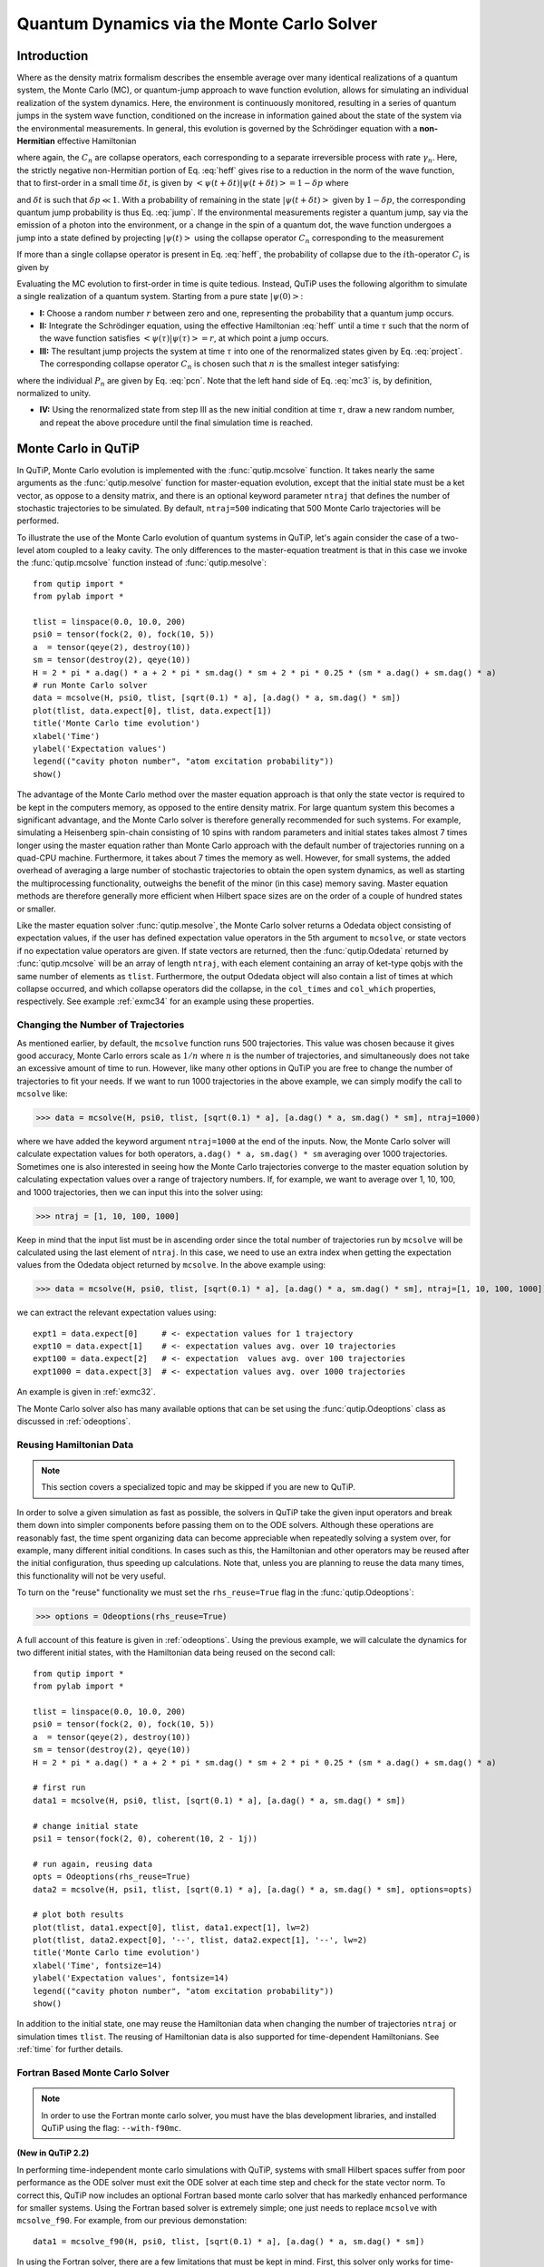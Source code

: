 .. QuTiP 
   Copyright (C) 2011-2012, Paul D. Nation & Robert J. Johansson

.. _monte:

*******************************************
Quantum Dynamics via the Monte Carlo Solver
*******************************************

.. _monte-intro:

Introduction
=============

Where as the density matrix formalism describes the ensemble average over many identical realizations of a quantum system, the Monte Carlo (MC), or quantum-jump approach to wave function evolution, allows for simulating an individual realization of the system dynamics.  Here, the environment is continuously monitored, resulting in a series of quantum jumps in the system wave function, conditioned on the increase in information gained about the state of the system via the environmental measurements.  In general, this evolution is governed by the Schrödinger equation with a **non-Hermitian** effective Hamiltonian  

.. math::
	:label: heff
	
	H_{\rm eff}=H_{\rm sys}-\frac{i\hbar}{2}\sum_{i}C^{+}_{n}C_{n},

where again, the :math:`C_{n}` are collapse operators, each corresponding to a separate irreversible process with rate :math:`\gamma_{n}`.  Here, the strictly negative non-Hermitian portion of Eq. :eq:`heff` gives rise to a reduction in the norm of the wave function, that to first-order in a small time :math:`\delta t`, is given by :math:`\left<\psi(t+\delta t)|\psi(t+\delta t)\right>=1-\delta p` where

.. math::
	:label: jump

	\delta p =\delta t \sum_{n}\left<\psi(t)|C^{+}_{n}C_{n}|\psi(t)\right>,

and :math:`\delta t` is such that :math:`\delta p \ll 1`.  With a probability of remaining in the state :math:`\left|\psi(t+\delta t)\right>` given by :math:`1-\delta p`, the corresponding quantum jump probability is thus Eq. :eq:`jump`.  If the environmental measurements register a quantum jump, say via the emission of a photon into the environment, or a change in the spin of a quantum dot, the wave function undergoes a jump into a state defined by projecting :math:`\left|\psi(t)\right>` using the collapse operator :math:`C_{n}` corresponding to the measurement

.. math::
	:label: project

	\left|\psi(t+\delta t)\right>=C_{n}\left|\psi(t)\right>/\left<\psi(t)|C_{n}^{+}C_{n}|\psi(t)\right>^{1/2}.

If more than a single collapse operator is present in Eq. :eq:`heff`, the probability of collapse due to the :math:`i\mathrm{th}`-operator :math:`C_{i}` is given by 

.. math::
	:label: pcn

	P_{i}(t)=\left<\psi(t)|C_{i}^{+}C_{i}|\psi(t)\right>/\delta p.

Evaluating the MC evolution to first-order in time is quite tedious.  Instead, QuTiP uses the following algorithm to simulate a single realization of a quantum system.  Starting from a pure state :math:`\left|\psi(0)\right>`:

- **I:** Choose a random number :math:`r` between zero and one, representing the probability that a quantum jump occurs.  

- **II:** Integrate the Schrödinger equation, using the effective Hamiltonian :eq:`heff` until a time :math:`\tau` such that the norm of the wave function satisfies :math:`\left<\psi(\tau)\right.\left|\psi(\tau)\right>=r`, at which point a jump occurs.

- **III:** The resultant jump projects the system at time :math:`\tau` into one of the renormalized states given by Eq. :eq:`project`.  The corresponding collapse operator :math:`C_{n}` is chosen such that :math:`n` is the smallest integer satisfying:

.. math::
    :label: mc3

    \sum_{i=1}^{n} P_{n}(\tau) \ge r

where the individual :math:`P_{n}` are given by Eq. :eq:`pcn`.  Note that the left hand side of Eq. :eq:`mc3` is, by definition, normalized to unity.

- **IV:** Using the renormalized state from step III as the new initial condition at time :math:`\tau`, draw a new random number, and repeat the above procedure until the final simulation time is reached.


.. _monte-qutip:

Monte Carlo in QuTiP
====================

In QuTiP, Monte Carlo evolution is implemented with the :func:`qutip.mcsolve` function. It takes nearly the same arguments as the :func:`qutip.mesolve`
function for master-equation evolution, except that the initial state must be a ket vector, as oppose to a density matrix, and there is an optional keyword parameter ``ntraj`` that defines the number of stochastic trajectories to be simulated.  By default, ``ntraj=500`` indicating that 500 Monte Carlo trajectories will be performed. 

To illustrate the use of the Monte Carlo evolution of quantum systems in QuTiP, let's again consider the case of a two-level atom coupled to a leaky cavity. The only differences to the master-equation treatment is that in this case we invoke the :func:`qutip.mcsolve` function instead of :func:`qutip.mesolve`::

	from qutip import *
	from pylab import *

	tlist = linspace(0.0, 10.0, 200)
	psi0 = tensor(fock(2, 0), fock(10, 5))
	a  = tensor(qeye(2), destroy(10))
	sm = tensor(destroy(2), qeye(10))
	H = 2 * pi * a.dag() * a + 2 * pi * sm.dag() * sm + 2 * pi * 0.25 * (sm * a.dag() + sm.dag() * a)
	# run Monte Carlo solver
	data = mcsolve(H, psi0, tlist, [sqrt(0.1) * a], [a.dag() * a, sm.dag() * sm])
	plot(tlist, data.expect[0], tlist, data.expect[1])
	title('Monte Carlo time evolution')
	xlabel('Time')
	ylabel('Expectation values')
	legend(("cavity photon number", "atom excitation probability"))
	show()

.. guide-dynamics-mc1:

.. figure:: guide-dynamics-mc.png
   :align: center
   :width: 4in


The advantage of the Monte Carlo method over the master equation approach is that only the state vector is required to be kept in the computers memory, as opposed to the entire density matrix. For large quantum system this becomes a significant advantage, and the Monte Carlo solver is therefore generally recommended for such systems. For example, simulating a Heisenberg spin-chain consisting of 10 spins with random parameters and initial states takes almost 7 times longer using the master equation rather than Monte Carlo approach with the default number of trajectories running on a quad-CPU machine.  Furthermore, it takes about 7 times the memory as well. However, for small systems, the added overhead of averaging a large number of stochastic trajectories to obtain the open system dynamics, as well as starting the multiprocessing functionality, outweighs the benefit of the minor (in this case) memory saving. Master equation methods are therefore generally more efficient when Hilbert space sizes are on the order of a couple of hundred states or smaller.

Like the master equation solver :func:`qutip.mesolve`, the Monte Carlo solver returns a Odedata object consisting of expectation values, if the user has defined expectation value operators in the 5th argument to ``mcsolve``, or state vectors if no expectation value operators are given.  If state vectors are returned, then the :func:`qutip.Odedata` returned by :func:`qutip.mcsolve` will be an array of length ``ntraj``, with each element containing an array of ket-type qobjs with the same number of elements as ``tlist``.  Furthermore, the output Odedata object will also contain a list of times at which collapse occurred, and which collapse operators did the collapse, in the ``col_times`` and ``col_which`` properties, respectively. See example :ref:`exmc34` for an example using these properties.


.. _monte-ntraj:

Changing the Number of Trajectories
-----------------------------------

As mentioned earlier, by default, the ``mcsolve`` function runs 500 trajectories.  This value was chosen because it gives good accuracy, Monte Carlo errors scale as :math:`1/n` where :math:`n` is the number of trajectories, and simultaneously does not take an excessive amount of time to run.  However, like many other options in QuTiP you are free to change the number of trajectories to fit your needs.  If we want to run 1000 trajectories in the above example, we can simply modify the call to ``mcsolve`` like:

>>> data = mcsolve(H, psi0, tlist, [sqrt(0.1) * a], [a.dag() * a, sm.dag() * sm], ntraj=1000)

where we have added the keyword argument ``ntraj=1000`` at the end of the inputs.  Now, the Monte Carlo solver will calculate expectation values for both operators, ``a.dag() * a, sm.dag() * sm`` averaging over 1000 trajectories.  Sometimes one is also interested in seeing how the Monte Carlo trajectories converge to the master equation solution by calculating expectation values over a range of trajectory numbers.  If, for example, we want to average over 1, 10, 100, and 1000 trajectories, then we can input this into the solver using:

>>> ntraj = [1, 10, 100, 1000]

Keep in mind that the input list must be in ascending order since the total number of trajectories run by ``mcsolve`` will be calculated using the last element of ``ntraj``.  In this case, we need to use an extra index when getting the expectation values from the Odedata object returned by ``mcsolve``.  In the above example using:

>>> data = mcsolve(H, psi0, tlist, [sqrt(0.1) * a], [a.dag() * a, sm.dag() * sm], ntraj=[1, 10, 100, 1000])

we can extract the relevant expectation values using::

	expt1 = data.expect[0]     # <- expectation values for 1 trajectory
	expt10 = data.expect[1]    # <- expectation values avg. over 10 trajectories
	expt100 = data.expect[2]   # <- expectation  values avg. over 100 trajectories
	expt1000 = data.expect[3]  # <- expectation values avg. over 1000 trajectories

An example is given in :ref:`exmc32`.

The Monte Carlo solver also has many available options that can be set using the :func:`qutip.Odeoptions` class as discussed in :ref:`odeoptions`.


.. _monte-reuse:

Reusing Hamiltonian Data
------------------------

.. note:: This section covers a specialized topic and may be skipped if you are new to QuTiP.

In order to solve a given simulation as fast as possible, the solvers in QuTiP take the given input operators and break them down into simpler components before passing them on to the ODE solvers.  Although these operations are reasonably fast, the time spent organizing data can become appreciable when repeatedly solving a system over, for example, many different initial conditions. In cases such as this, the Hamiltonian and other operators may be reused after the initial configuration, thus speeding up calculations.  Note that, unless you are planning to reuse the data many times, this functionality will not be very useful.

To turn on the "reuse" functionality we must set the ``rhs_reuse=True`` flag in the :func:`qutip.Odeoptions`:  

>>> options = Odeoptions(rhs_reuse=True)

A full account of this feature is given in :ref:`odeoptions`.  Using the previous example, we will calculate the dynamics for two different initial states, with the Hamiltonian data being reused on the second call::  

	from qutip import *
	from pylab import *
    
	tlist = linspace(0.0, 10.0, 200)
	psi0 = tensor(fock(2, 0), fock(10, 5))
	a  = tensor(qeye(2), destroy(10))
	sm = tensor(destroy(2), qeye(10))
	H = 2 * pi * a.dag() * a + 2 * pi * sm.dag() * sm + 2 * pi * 0.25 * (sm * a.dag() + sm.dag() * a)
	
	# first run
	data1 = mcsolve(H, psi0, tlist, [sqrt(0.1) * a], [a.dag() * a, sm.dag() * sm])
	
	# change initial state
	psi1 = tensor(fock(2, 0), coherent(10, 2 - 1j))
	
	# run again, reusing data
	opts = Odeoptions(rhs_reuse=True)
	data2 = mcsolve(H, psi1, tlist, [sqrt(0.1) * a], [a.dag() * a, sm.dag() * sm], options=opts)
	
	# plot both results
	plot(tlist, data1.expect[0], tlist, data1.expect[1], lw=2)
	plot(tlist, data2.expect[0], '--', tlist, data2.expect[1], '--', lw=2)
	title('Monte Carlo time evolution')
	xlabel('Time', fontsize=14)
	ylabel('Expectation values', fontsize=14)
	legend(("cavity photon number", "atom excitation probability"))
	show()

.. guide-dynamics-mc2:

.. figure:: guide-dynamics-mc2.png
   :align: center
   :width: 4in

In addition to the initial state, one may reuse the Hamiltonian data when changing the number of trajectories ``ntraj`` or simulation times ``tlist``.  The reusing of Hamiltonian data is also supported for time-dependent Hamiltonians.  See :ref:`time` for further details.

Fortran Based Monte Carlo Solver
--------------------------------
.. note:: In order to use the Fortran monte carlo solver, you must have the blas development libraries, and installed QuTiP using the flag: ``--with-f90mc``.

**(New in QuTiP 2.2)**

In performing time-independent monte carlo simulations with QuTiP, systems with small Hilbert spaces suffer from poor performance as the ODE solver must exit the ODE solver at each time step and check for the state vector norm.  To correct this, QuTiP now includes an optional Fortran based monte carlo solver that has markedly enhanced performance for smaller systems.  Using the Fortran based solver is extremely simple; one just needs to replace ``mcsolve`` with ``mcsolve_f90``.  For example, from our previous demonstation::

    data1 = mcsolve_f90(H, psi0, tlist, [sqrt(0.1) * a], [a.dag() * a, sm.dag() * sm])

In using the Fortran solver, there are a few limitations that must be kept in mind.  First, this solver only works for time-independent systems.  Second, you can not pass a list of trajectories to ``ntraj``.  Finally, at present, this solver does not give any output has to how far along the simulation has progressed, nor how much time is remaining.  These issues will be fixed in a later QuTiP release.















































